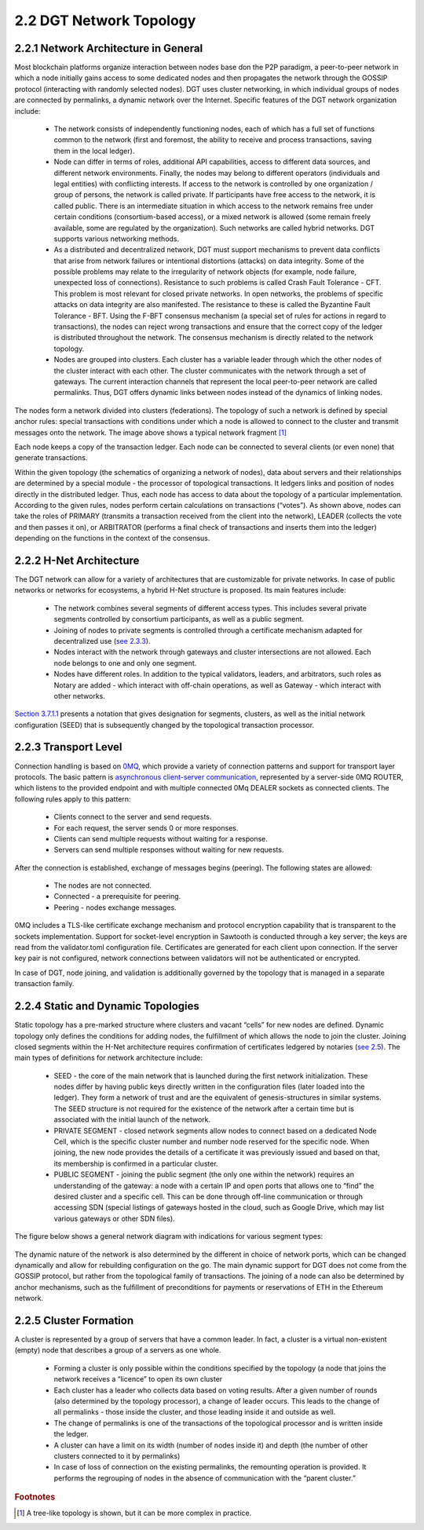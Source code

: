 
2.2	DGT Network Topology
++++++++++++++++++++++++++++

2.2.1	Network Architecture in General
=============================================

Most blockchain platforms organize interaction between nodes base don the P2P paradigm, a peer-to-peer network in which a node initially gains access to some dedicated nodes and then propagates the network through the GOSSIP protocol (interacting with randomly selected nodes). DGT uses cluster networking, in which individual groups of nodes are connected by permalinks, a dynamic network over the Internet. Specific features of the DGT network organization include: 

 •	The network consists of independently functioning nodes, each of which has a full set of functions common to the network (first and foremost, the ability to receive and process transactions, saving them in the local ledger).

 •	Node can differ in terms of roles, additional API capabilities, access to different data sources, and different network environments. Finally, the nodes may belong to different operators (individuals and legal entities) with conflicting interests. If access to the network is controlled by one organization / group of persons, the network is called private. If participants have free access to the network, it is called public. There is an intermediate situation in which access to the network remains free under certain conditions (consortium-based access), or a mixed network is allowed (some remain freely available, some are regulated by the organization). Such networks are called hybrid networks. DGT supports various networking methods. 

 •	As a distributed and decentralized network, DGT must support mechanisms to prevent data conflicts that arise from network failures or intentional distortions (attacks) on data integrity. Some of the possible problems may relate to the irregularity of network objects (for example, node failure, unexpected loss of connections). Resistance to such problems is called Crash Fault Tolerance - CFT. This problem is most relevant for closed private networks. In open networks, the problems of specific attacks on data integrity are also manifested. The resistance to these is called the Byzantine Fault Tolerance - BFT. Using the F-BFT consensus mechanism (a special set of rules for actions in regard to transactions), the nodes can reject wrong transactions and ensure that the correct copy of the ledger is distributed throughout the network. The consensus mechanism is directly related to the network topology. 

 •	Nodes are grouped into clusters. Each cluster has a variable leader through which the other nodes of the cluster interact with each other. The cluster communicates with the network through a set of gateways. The current interaction channels that represent the local peer-to-peer network are called permalinks. Thus, DGT offers dynamic links between nodes instead of the dynamics of linking nodes. 

    .. image:: ../images/figure_37.png
        :align: center

The nodes form a network divided into clusters (federations). The topology of such a network is defined by special anchor rules: special transactions with conditions under which a node is allowed to connect to the cluster and transmit messages onto the network. The image above shows a typical network fragment [1]_

Each node keeps a copy of the transaction ledger. Each node can be connected to several clients (or even none) that generate transactions. 

Within the given topology (the schematics of organizing a network of nodes), data about servers and their relationships are determined by a special module - the processor of topological transactions. It ledgers links and position of nodes directly in the distributed ledger. Thus, each node has access to data about the topology of a particular implementation. According to the given rules, nodes perform certain calculations on transactions (“votes”). As shown above, nodes can take the roles of PRIMARY (transmits a transaction received from the client into the network), LEADER (collects the vote and then passes it on), or ARBITRATOR (performs a final check of transactions and inserts them into the ledger) depending on the functions in the context of the consensus. 

2.2.2	H-Net Architecture
=============================

.. _see 2.3.3: 2.3_DGT_Transactions.html#transactions-and-batches
.. _Section 3.7.1.1: ../ADMIN_GUIDE/3.7_Adjust_DGT_Settings.html#dgt-topology-settings

The DGT network can allow for a variety of architectures that are customizable for private networks. In case of public networks or networks for ecosystems, a hybrid H-Net structure is proposed. Its main features include: 

    •	The network combines several segments of different access types. This includes several private segments controlled by consortium participants, as well as a public segment. 

    •	Joining of nodes to private segments is controlled through a certificate mechanism adapted for decentralized use (`see 2.3.3`_).

    •	Nodes interact with the network through gateways and cluster intersections are not allowed. Each node belongs to one and only one segment. 

    •	Nodes have different roles. In addition to the typical validators, leaders, and arbitrators, such roles as Notary are added - which interact with off-chain operations, as well as Gateway - which interact with other networks. 

    .. image:: ../images/figure_38.png
        :align: center

`Section 3.7.1.1`_ presents a notation that gives designation for segments, clusters, as well as the initial network configuration (SEED) that is subsequently changed by the topological transaction processor. 

2.2.3	Transport Level
============================

.. _0MQ: https://zeromq.org/
.. _asynchronous client-server communication: https://zguide.zeromq.org/docs/chapter3/#toc24
.. _see 2.5: 2.5_F-BFT_Consensus.html

Connection handling is based on `0MQ`_, which provide a variety of connection patterns and support for transport layer protocols. The basic pattern is `asynchronous client-server communication`_, represented by a server-side 0MQ ROUTER, which listens to the provided endpoint and with multiple connected 0Mq DEALER sockets as connected clients. The following rules apply to this pattern: 

   •	Clients connect to the server and send requests.
   •	For each request, the server sends 0 or more responses.
   •	Clients can send multiple requests without waiting for a response.
   •	Servers can send multiple responses without waiting for new requests.

After the connection is established, exchange of messages begins (peering). The following states are allowed:

   •	The nodes are not connected.
   •	Connected - a prerequisite for peering.
   •	Peering - nodes exchange messages. 

0MQ includes a TLS-like certificate exchange mechanism and protocol encryption capability that is transparent to the sockets implementation. Support for socket-level encryption in Sawtooth is conducted through a key server; the keys are read from the validator.toml configuration file. Certificates are generated for each client upon connection. If the server key pair is not configured, network connections between validators will not be authenticated or encrypted. 

In case of DGT, node joining, and validation is additionally governed by the topology that is managed in a separate transaction family.  

2.2.4	Static and Dynamic Topologies
=======================================

Static topology has a pre-marked structure where clusters and vacant “cells” for new nodes are defined. Dynamic topology only defines the conditions for adding nodes, the fulfillment of which allows the node to join the cluster.  Joining closed segments within the H-Net architecture requires confirmation of certificates ledgered by notaries (`see 2.5`_).  The main types of definitions for network architecture include: 

 •	SEED - the core of the main network that is launched during the first network initialization. These nodes differ by having public keys directly written in the configuration files (later loaded into the ledger). They form a network of trust and are the equivalent of genesis-structures in similar systems. The SEED structure is not required for the existence of the network after a certain time but is associated with the initial launch of the network. 

 •	PRIVATE SEGMENT - closed network segments allow nodes to connect based on a dedicated Node Cell, which is the specific cluster number and number node reserved for the specific node. When joining, the new node provides the details of a certificate it was previously issued and based on that, its membership is confirmed in a particular cluster. 

 •	PUBLIC SEGMENT - joining the public segment (the only one within the network) requires an understanding of the gateway: a node with a certain IP and open ports that allows one to “find” the desired cluster and a specific cell. This can be done through off-line communication or through accessing SDN (special listings of gateways hosted in the cloud, such as Google Drive, which may list various gateways or other SDN files). 

The figure below shows a general network diagram with indications for various segment types: 

 .. image:: ../images/figure_39.png
        :align: center

The dynamic nature of the network is also determined by the different in choice of network ports, which can be changed dynamically and allow for rebuilding configuration on the go. The main dynamic support for DGT does not come from the GOSSIP protocol, but rather from the topological family of transactions. The joining of a node can also be determined by anchor mechanisms, such as the fulfillment of preconditions for payments or reservations of ETH in the Ethereum network. 

2.2.5	Cluster Formation
==============================

A cluster is represented by a group of servers that have a common leader. In fact, a cluster is a virtual non-existent (empty) node that describes a group of a servers as one whole. 

 •	Forming a cluster is only possible within the conditions specified by the topology (a node that joins the network receives a “licence” to open its own cluster

 •	Each cluster has a leader who collects data based on voting results. After a given number of rounds (also determined by the topology processor), a change of leader occurs. This leads to the change of all permalinks - those inside the cluster, and those leading inside it and outside as well. 

 •	The change of permalinks is one of the transactions of the topological processor and is written inside the ledger.

 •	A cluster can have a limit on its width (number of nodes inside it) and depth (the number of other clusters connected to it by permalinks)

 •	In case of loss of connection on the existing permalinks, the remounting operation is provided. It performs the regrouping of nodes in the absence of communication with the “parent cluster.” 


.. rubric:: Footnotes

.. [1] A tree-like topology is shown, but it can be more complex in practice.